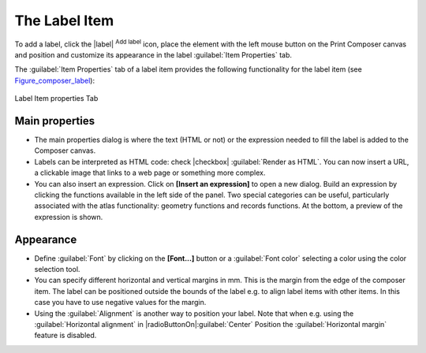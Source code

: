 .. only:: html

   |updatedisclaimer|

The Label Item
===============

.. only:: html

   .. contents::
      :local:

To add a label, click the |label| :sup:`Add label` icon, place the element
with the left mouse button on the Print Composer canvas and position and customize
its appearance in the label :guilabel:`Item Properties` tab.

The :guilabel:`Item Properties` tab of a label item provides the following
functionality for the label item (see Figure_composer_label_):

.. _Figure_composer_label:

.. figure:: /static/user_manual/print_composer/label_mainproperties.png
   :align: center

   Label Item properties Tab

Main properties
----------------

* The main properties dialog is where the text (HTML or not) or the expression
  needed to fill the label is added to the Composer canvas.
* Labels can be interpreted as HTML code: check |checkbox| :guilabel:`Render as HTML`.
  You can now insert a URL, a clickable image that links to a web page or something more complex.
* You can also insert an expression. Click on **[Insert an expression]** to open a new dialog.
  Build an expression by clicking the functions available in the left side of the panel.
  Two special categories can be useful, particularly associated with the atlas functionality:
  geometry functions and records functions. At the bottom, a preview of the expression is shown.

Appearance
----------

* Define :guilabel:`Font` by clicking on the **[Font...]** button or a :guilabel:`Font color`
  selecting a color using the color selection tool.
* You can specify different horizontal and vertical margins in mm.
  This is the margin from the edge of the composer item. The label can be positioned outside
  the bounds of the label e.g. to align label items with other items. In this case you have to
  use negative values for the margin.
* Using the :guilabel:`Alignment` is another way to position your label. Note that when e.g. using
  the :guilabel:`Horizontal alignment` in |radioButtonOn|:guilabel:`Center` Position the
  :guilabel:`Horizontal margin` feature is disabled.



